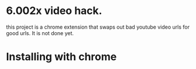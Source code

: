 * 6.002x video hack.
this project is a chrome extension that swaps out bad youtube video
urls for good urls.  It is not done yet.


* Installing with chrome

